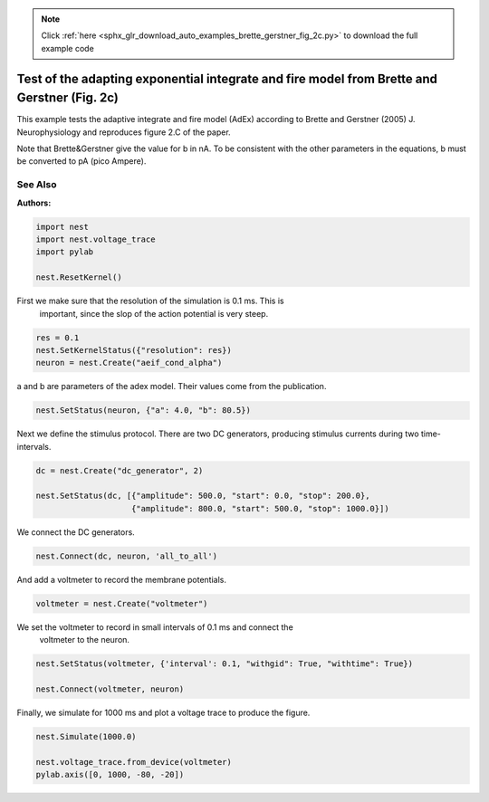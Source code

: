 .. note::
    :class: sphx-glr-download-link-note

    Click :ref:`here <sphx_glr_download_auto_examples_brette_gerstner_fig_2c.py>` to download the full example code
.. rst-class:: sphx-glr-example-title

.. _sphx_glr_auto_examples_brette_gerstner_fig_2c.py:

Test of the adapting exponential integrate and fire model from Brette and Gerstner (Fig. 2c)
---------------------------------------------------------------------------------------------

This example tests the adaptive integrate and fire model (AdEx) according to
Brette and Gerstner (2005) J. Neurophysiology and
reproduces figure 2.C of the paper.

Note that Brette&Gerstner give the value for b in nA.
To be consistent with the other parameters in the equations, b must be
converted to pA (pico Ampere).

See Also
~~~~~~~~~~~

:Authors:




.. code-block:: default



    import nest
    import nest.voltage_trace
    import pylab

    nest.ResetKernel()


First we make sure that the resolution of the simulation is 0.1 ms. This is
 important, since the slop of the action potential is very steep.


.. code-block:: default


    res = 0.1
    nest.SetKernelStatus({"resolution": res})
    neuron = nest.Create("aeif_cond_alpha")


a and b are parameters of the adex model. Their values come from the
publication.


.. code-block:: default



    nest.SetStatus(neuron, {"a": 4.0, "b": 80.5})

Next we define the stimulus protocol. There are two DC generators,
producing stimulus currents during two time-intervals.


.. code-block:: default


    dc = nest.Create("dc_generator", 2)

    nest.SetStatus(dc, [{"amplitude": 500.0, "start": 0.0, "stop": 200.0},
                        {"amplitude": 800.0, "start": 500.0, "stop": 1000.0}])


We connect the DC generators.


.. code-block:: default


    nest.Connect(dc, neuron, 'all_to_all')


And add a voltmeter to record the membrane potentials.


.. code-block:: default



    voltmeter = nest.Create("voltmeter")


We set the voltmeter to record in small intervals of 0.1 ms and connect the
 voltmeter to the neuron.


.. code-block:: default


    nest.SetStatus(voltmeter, {'interval': 0.1, "withgid": True, "withtime": True})

    nest.Connect(voltmeter, neuron)


Finally, we simulate for 1000 ms and plot a voltage trace to produce the
figure.


.. code-block:: default


    nest.Simulate(1000.0)

    nest.voltage_trace.from_device(voltmeter)
    pylab.axis([0, 1000, -80, -20])


.. rst-class:: sphx-glr-timing

   **Total running time of the script:** ( 0 minutes  0.000 seconds)


.. _sphx_glr_download_auto_examples_brette_gerstner_fig_2c.py:


.. only :: html

 .. container:: sphx-glr-footer
    :class: sphx-glr-footer-example



  .. container:: sphx-glr-download

     :download:`Download Python source code: brette_gerstner_fig_2c.py <brette_gerstner_fig_2c.py>`



  .. container:: sphx-glr-download

     :download:`Download Jupyter notebook: brette_gerstner_fig_2c.ipynb <brette_gerstner_fig_2c.ipynb>`


.. only:: html

 .. rst-class:: sphx-glr-signature

    `Gallery generated by Sphinx-Gallery <https://sphinx-gallery.github.io>`_
